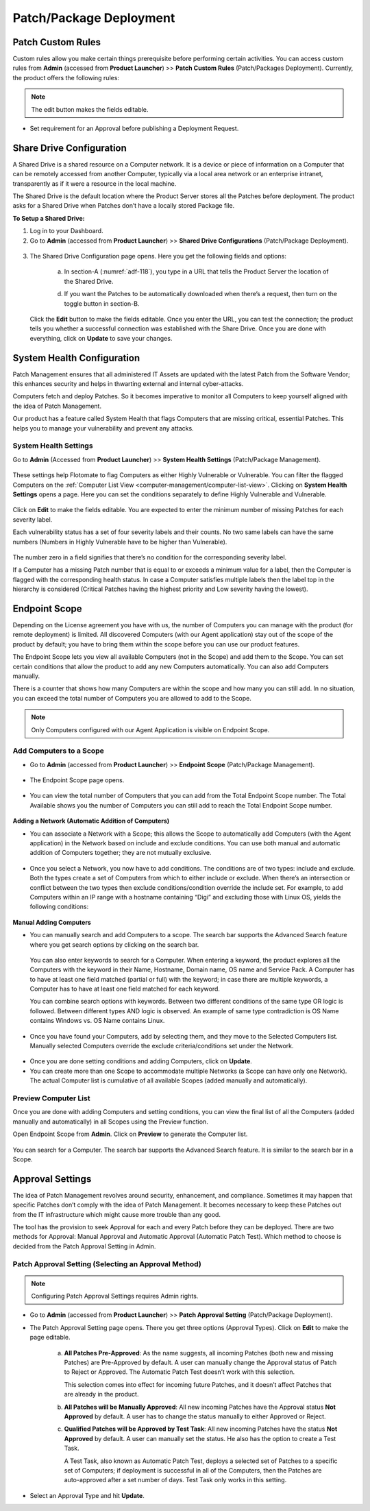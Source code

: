 ************************
Patch/Package Deployment
************************

Patch Custom Rules
==================

Custom rules allow you make certain things prerequisite before
performing certain activities. You can access custom rules from
**Admin** (accessed from **Product Launcher**) >> **Patch Custom Rules**
(Patch/Packages Deployment). Currently, the product offers the following
rules:

.. note:: The edit button makes the fields editable.

-  Set requirement for an Approval before publishing a Deployment
   Request.

.. _adf-116:
.. figure:: https://s3-ap-southeast-1.amazonaws.com/flotomate-resources/admin/AD-116.png
    :align: center
    :alt: figure 116

Share Drive Configuration
=========================

A Shared Drive is a shared resource on a Computer network. It is a
device or piece of information on a Computer that can be remotely
accessed from another Computer, typically via a local area network or an
enterprise intranet, transparently as if it were a resource in the local
machine.

The Shared Drive is the default location where the Product Server stores
all the Patches before deployment. The product asks for a Shared Drive
when Patches don’t have a locally stored Package file.

**To Setup a Shared Drive:**

1. Log in to your Dashboard.

2. Go to **Admin** (accessed from **Product Launcher**) >> **Shared
   Drive Configurations** (Patch/Package Deployment).

.. _adf-117:
.. figure:: https://s3-ap-southeast-1.amazonaws.com/flotomate-resources/admin/AD-117.png
    :align: center
    :alt: figure 117

3. The Shared Drive Configuration page opens. Here you get the
   following fields and options:

    .. _adf-118:
    .. figure:: https://s3-ap-southeast-1.amazonaws.com/flotomate-resources/admin/AD-118.png
        :align: center
        :alt: figure 118

    a. In section-A (:numref:`adf-118`), you type in a URL that tells the Product
       Server the location of the Shared Drive.

    d. If you want the Patches to be automatically downloaded when there’s a
       request, then turn on the toggle button in section-B.

   Click the **Edit** button to make the fields editable. Once you enter
   the URL, you can test the connection; the product tells you whether a
   successful connection was established with the Share Drive. Once you
   are done with everything, click on **Update** to save your changes.

System Health Configuration
===========================

Patch Management ensures that all administered IT Assets are updated
with the latest Patch from the Software Vendor; this enhances security
and helps in thwarting external and internal cyber-attacks.

Computers fetch and deploy Patches. So it becomes imperative to monitor
all Computers to keep yourself aligned with the idea of Patch
Management.

Our product has a feature called System Health that flags Computers that
are missing critical, essential Patches. This helps you to manage your
vulnerability and prevent any attacks.

System Health Settings
----------------------

Go to **Admin** (Accessed from **Product Launcher**) >> **System Health
Settings** (Patch/Package Management).

.. _adf-119:
.. figure:: https://s3-ap-southeast-1.amazonaws.com/flotomate-resources/admin/AD-119.png
    :align: center
    :alt: figure 119

These settings help Flotomate to flag Computers as either Highly
Vulnerable or Vulnerable. You can filter the flagged Computers on the
:ref:`Computer List View <computer-management/computer-list-view>`. Clicking on **System Health
Settings** opens a page. Here you can set the conditions separately to
define Highly Vulnerable and Vulnerable.

.. _adf-120:
.. figure:: https://s3-ap-southeast-1.amazonaws.com/flotomate-resources/admin/AD-120.png
    :align: center
    :alt: figure 120

Click on **Edit** to make the fields editable. You are expected to enter
the minimum number of missing Patches for each severity label.

Each vulnerability status has a set of four severity labels and their
counts. No two same labels can have the same numbers (Numbers in Highly
Vulnerable have to be higher than Vulnerable).

.. _adf-121:
.. figure:: https://s3-ap-southeast-1.amazonaws.com/flotomate-resources/admin/AD-121.png
    :align: center
    :alt: figure 121


The number zero in a field signifies that there’s no condition for the
corresponding severity label.

If a Computer has a missing Patch number that is equal to or exceeds a
minimum value for a label, then the Computer is flagged with the
corresponding health status. In case a Computer satisfies multiple
labels then the label top in the hierarchy is considered (Critical
Patches having the highest priority and Low severity having the lowest).

.. _adf-122:
.. figure:: https://s3-ap-southeast-1.amazonaws.com/flotomate-resources/admin/AD-122.png
    :align: center
    :alt: figure 122

Endpoint Scope
==============

Depending on the License agreement you have with us, the number of
Computers you can manage with the product (for remote deployment) is
limited. All discovered Computers (with our Agent application) stay out
of the scope of the product by default; you have to bring them within
the scope before you can use our product features.

The Endpoint Scope lets you view all available Computers (not in the
Scope) and add them to the Scope. You can set certain conditions that
allow the product to add any new Computers automatically. You can also
add Computers manually.

There is a counter that shows how many Computers are within the scope
and how many you can still add. In no situation, you can exceed the
total number of Computers you are allowed to add to the Scope.

.. note:: Only Computers configured with our Agent Application is visible
          on Endpoint Scope.

Add Computers to a Scope
------------------------

-  Go to **Admin** (accessed from **Product Launcher**) >> **Endpoint
   Scope** (Patch/Package Management).

.. _adf-123:
.. figure:: https://s3-ap-southeast-1.amazonaws.com/flotomate-resources/admin/AD-123.png
    :align: center
    :alt: figure 123

-  The Endpoint Scope page opens.

.. _adf-124:
.. figure:: https://s3-ap-southeast-1.amazonaws.com/flotomate-resources/admin/AD-124.png
    :align: center
    :alt: figure 124


-  You can view the total number of Computers that you can add from the
   Total Endpoint Scope number. The Total Available shows you the number
   of Computers you can still add to reach the Total Endpoint Scope
   number.

.. _adf-125:
.. figure:: https://s3-ap-southeast-1.amazonaws.com/flotomate-resources/admin/AD-125.png
    :align: center
    :alt: figure 125


**Adding a Network (Automatic Addition of Computers)**

-  You can associate a Network with a Scope; this allows the Scope to
   automatically add Computers (with the Agent application) in the
   Network based on include and exclude conditions. You can use both
   manual and automatic addition of Computers together; they are not
   mutually exclusive.

.. _adf-126:
.. figure:: https://s3-ap-southeast-1.amazonaws.com/flotomate-resources/admin/AD-126.png
    :align: center
    :alt: figure 126


-  Once you select a Network, you now have to add conditions. The
   conditions are of two types: include and exclude. Both the types
   create a set of Computers from which to either include or exclude.
   When there’s an intersection or conflict between the two types then
   exclude conditions/condition override the include set. For example,
   to add Computers within an IP range with a hostname containing “Digi”
   and excluding those with Linux OS, yields the following conditions:

.. _adf-127.1:
.. figure:: https://s3-ap-southeast-1.amazonaws.com/flotomate-resources/admin/AD-127.1.png
    :align: center
    :alt: figure 127.1

.. _adf-127.2:
.. figure:: https://s3-ap-southeast-1.amazonaws.com/flotomate-resources/admin/AD-127.2.png
    :align: center
    :alt: figure 127.2


**Manual Adding Computers**

-  You can manually search and add Computers to a scope. The search bar
   supports the Advanced Search feature where you get search options by
   clicking on the search bar.

    .. _adf-128.1:
    .. figure:: https://s3-ap-southeast-1.amazonaws.com/flotomate-resources/admin/AD-128.1.png
        :align: center
        :alt: figure 128.1

    .. _adf-128.2:
    .. figure:: https://s3-ap-southeast-1.amazonaws.com/flotomate-resources/admin/AD-128.2.png
        :align: center
        :alt: figure 128.2


   You can also enter keywords to search for a Computer. When entering a
   keyword, the product explores all the Computers with the keyword in
   their Name, Hostname, Domain name, OS name and Service Pack. A Computer
   has to have at least one field matched (partial or full) with the
   keyword; in case there are multiple keywords, a Computer has to have at
   least one field matched for each keyword.

   You can combine search options with keywords. Between two different
   conditions of the same type OR logic is followed. Between different
   types AND logic is observed. An example of same type contradiction is OS
   Name contains Windows vs. OS Name contains Linux.

.. _adf-129:
.. figure:: https://s3-ap-southeast-1.amazonaws.com/flotomate-resources/admin/AD-129.png
    :align: center
    :alt: figure 129

-  Once you have found your Computers, add by selecting them, and they
   move to the Selected Computers list. Manually selected Computers
   override the exclude criteria/conditions set under the Network.

.. _adf-130:
.. figure:: https://s3-ap-southeast-1.amazonaws.com/flotomate-resources/admin/AD-130.png
    :align: center
    :alt: figure 130

-  Once you are done setting conditions and adding Computers, click on
   **Update**.

-  You can create more than one Scope to accommodate multiple Networks
   (a Scope can have only one Network). The actual Computer list is
   cumulative of all available Scopes (added manually and
   automatically).

.. _adf-131:
.. figure:: https://s3-ap-southeast-1.amazonaws.com/flotomate-resources/admin/AD-131.png
    :align: center
    :alt: figure 131

Preview Computer List
---------------------

Once you are done with adding Computers and setting conditions, you can
view the final list of all the Computers (added manually and
automatically) in all Scopes using the Preview function.

Open Endpoint Scope from **Admin**. Click on **Preview** to generate the
Computer list.

.. _adf-132:
.. figure:: https://s3-ap-southeast-1.amazonaws.com/flotomate-resources/admin/AD-132.png
    :align: center
    :alt: figure 132

You can search for a Computer. The search bar supports the Advanced
Search feature. It is similar to the search bar in a Scope.

Approval Settings
=================

The idea of Patch Management revolves around security, enhancement, and
compliance. Sometimes it may happen that specific Patches don’t comply
with the idea of Patch Management. It becomes necessary to keep these
Patches out from the IT infrastructure which might cause more trouble
than any good.

The tool has the provision to seek Approval for each and every Patch
before they can be deployed. There are two methods for Approval: Manual
Approval and Automatic Approval (Automatic Patch Test). Which method to
choose is decided from the Patch Approval Setting in Admin.

Patch Approval Setting (Selecting an Approval Method)
-----------------------------------------------------

.. note:: Configuring Patch Approval Settings requires Admin rights.

-  Go to **Admin** (accessed from **Product Launcher**) >> **Patch
   Approval Setting** (Patch/Package Deployment).

-  The Patch Approval Setting page opens. There you get three options
   (Approval Types). Click on **Edit** to make the page editable.

    .. _adf-133:
    .. figure:: https://s3-ap-southeast-1.amazonaws.com/flotomate-resources/admin/AD-133.png
        :align: center
        :alt: figure 133

    a. **All Patches Pre-Approved**: As the name suggests, all incoming
       Patches (both new and missing Patches) are Pre-Approved by default. A
       user can manually change the Approval status of Patch to Reject or
       Approved. The Automatic Patch Test doesn’t work with this selection.

       This selection comes into effect for incoming future Patches, and it
       doesn’t affect Patches that are already in the product.

    b. **All Patches will be Manually Approved**: All new incoming Patches
       have the Approval status **Not Approved** by default. A user has to
       change the status manually to either Approved or Reject.

    c. **Qualified Patches will be Approved by Test Task**: All new incoming
       Patches have the status **Not Approved** by default. A user can
       manually set the status. He also has the option to create a Test
       Task.

       A Test Task, also known as Automatic Patch Test, deploys a selected
       set of Patches to a specific set of Computers; if deployment is
       successful in all of the Computers, then the Patches are
       auto-approved after a set number of days. Test Task only works in
       this setting.

-  Select an Approval Type and hit **Update**.